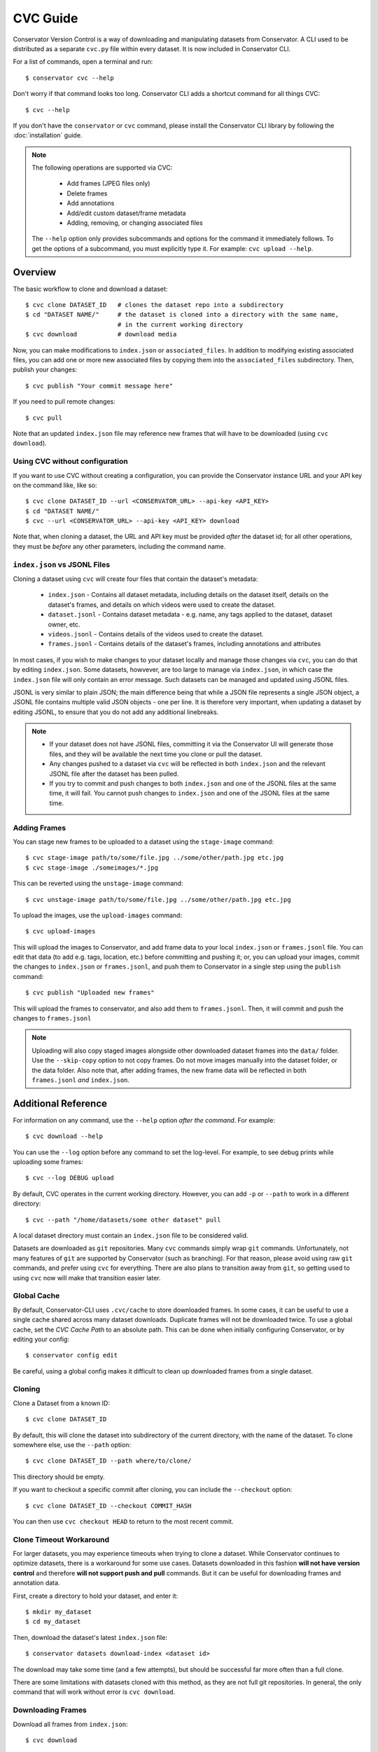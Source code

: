 CVC Guide
=========

Conservator Version Control is a way of downloading and manipulating
datasets from Conservator. A CLI used to be distributed as a separate
``cvc.py`` file within every dataset. It is now included in Conservator CLI.

For a list of commands, open a terminal and run::

    $ conservator cvc --help

Don't worry if that command looks too long. Conservator CLI adds a shortcut
command for all things CVC::

    $ cvc --help

If you don't have the ``conservator`` or ``cvc`` command, please install
the Conservator CLI library by following the :doc:`installation` guide.

.. note::
   The following operations are supported via CVC:

    - Add frames (JPEG files only)
    - Delete frames
    - Add annotations
    - Add/edit custom dataset/frame metadata
    - Adding, removing, or changing associated files

   The ``--help`` option only provides subcommands and options for the command
   it immediately follows. To get the options of a subcommand, you must explicitly
   type it. For example: ``cvc upload --help``.

Overview
--------

The basic workflow to clone and download a dataset::

    $ cvc clone DATASET_ID   # clones the dataset repo into a subdirectory
    $ cd "DATASET NAME/"     # the dataset is cloned into a directory with the same name,
                             # in the current working directory
    $ cvc download           # download media

Now, you can make modifications to ``index.json`` or ``associated_files``. In
addition to modifying existing associated files, you can add one or more new
associated files by copying them into the ``associated_files`` subdirectory.
Then, publish your changes::

    $ cvc publish "Your commit message here"

If you need to pull remote changes::

    $ cvc pull

Note that an updated ``index.json`` file may reference new frames that will have
to be downloaded (using ``cvc download``).

Using CVC without configuration
^^^^^^^^^^^^^^^^^^^^^^^^^^^^^^^

If you want to use CVC without creating a configuration, you can provide the
Conservator instance URL and your API key on the command like, like so::

    $ cvc clone DATASET_ID --url <CONSERVATOR_URL> --api-key <API_KEY>
    $ cd "DATASET NAME/"
    $ cvc --url <CONSERVATOR_URL> --api-key <API_KEY> download

Note that, when cloning a dataset, the URL and API key must be provided *after* the dataset id;
for all other operations, they must be *before* any other parameters, including the command name.


``index.json`` vs JSONL Files
^^^^^^^^^^^^^^^^^^^^^^^^^^^^^

Cloning a dataset using ``cvc`` will create four files that contain the dataset's metadata:

    - ``index.json`` - Contains all dataset metadata, including details on the dataset itself, details on the dataset's frames, and details on which videos were used to create the dataset.
    - ``dataset.jsonl`` - Contains dataset metadata - e.g. name, any tags applied to the dataset, dataset owner, etc.
    - ``videos.jsonl`` - Contains details of the videos used to create the dataset.
    - ``frames.jsonl`` - Contains details of the dataset's frames, including annotations and attributes

In most cases, if you wish to make changes to your dataset locally and manage those changes via ``cvc``, you can
do that by editing ``index.json``. Some datasets, howvever, are too large to manage via ``index.json``, in which
case the ``index.json`` file will only contain an error message. Such datasets can be managed and updated using JSONL files.

JSONL is very similar to plain JSON; the main difference being that while a JSON file represents a single JSON object,
a JSONL file contains multiple valid JSON objects - one per line. It is therefore very important, when updating a dataset
by editing JSONL, to ensure that you do not add any additional linebreaks.

.. note::
    - If your dataset does not have JSONL files, committing it via the Conservator UI will generate those files, and they will be available the next time you clone or pull the dataset.
    - Any changes pushed to a dataset via ``cvc`` will be reflected in both ``index.json`` and the relevant JSONL file after the dataset has been pulled.
    - If you try to commit and push changes to both ``index.json`` and one of the JSONL files at the same time, it will fail. You cannot push changes to ``index.json`` and one of the JSONL files at the same time.


Adding Frames
^^^^^^^^^^^^^

You can stage new frames to be uploaded to a dataset using the ``stage-image`` command::

    $ cvc stage-image path/to/some/file.jpg ../some/other/path.jpg etc.jpg
    $ cvc stage-image ./someimages/*.jpg

This can be reverted using the ``unstage-image`` command::

    $ cvc unstage-image path/to/some/file.jpg ../some/other/path.jpg etc.jpg

To upload the images, use the ``upload-images`` command::

    $ cvc upload-images

This will upload the images to Conservator, and add frame data to your local ``index.json`` or ``frames.jsonl`` file.
You can edit that data (to add e.g. tags, location, etc.) before committing and pushing it; or, you can upload your images,
commit the changes to ``index.json`` or ``frames.jsonl``, and push them to Conservator in a single step using the ``publish`` command::

    $ cvc publish "Uploaded new frames"

This will upload the frames to conservator, and also add them to ``frames.jsonl``. Then, it
will commit and push the changes to ``frames.jsonl``

.. note::
   Uploading will also copy staged images alongside other downloaded dataset frames
   into the ``data/`` folder. Use the ``--skip-copy`` option to not copy frames.
   Do not move images manually into the dataset folder, or the data folder.
   Also note that, after adding frames, the new frame data will be reflected in both ``frames.jsonl`` *and* ``index.json``.

Additional Reference
--------------------

For information on any command, use the ``--help`` option *after the command*. For example::

    $ cvc download --help

You can use the ``--log`` option before any command to set the log-level. For example,
to see debug prints while uploading some frames::

    $ cvc --log DEBUG upload

By default, CVC operates in the current working directory. However, you can add ``-p`` or
``--path`` to work in a different directory::

    $ cvc --path "/home/datasets/some other dataset" pull

A local dataset directory must contain an ``index.json`` file to be considered valid.

Datasets are downloaded as ``git`` repositories. Many ``cvc`` commands simply wrap ``git``
commands. Unfortunately, not many features of ``git`` are supported by Conservator (such
as branching). For that reason, please avoid using raw ``git`` commands, and prefer using
``cvc`` for everything. There are also plans to transition away from ``git``, so getting
used to using ``cvc`` now will make that transition easier later.

Global Cache
^^^^^^^^^^^^

By default, Conservator-CLI uses ``.cvc/cache`` to store downloaded frames. In some
cases, it can be useful to use a single cache shared across many dataset downloads.
Duplicate frames will not be downloaded twice. To use a global cache, set the `CVC Cache Path`
to an absolute path. This can be done when initially configuring Conservator, or by editing your config::

    $ conservator config edit

Be careful, using a global config makes it difficult to clean up downloaded frames from a
single dataset.

Cloning
^^^^^^^

Clone a Dataset from a known ID::

    $ cvc clone DATASET_ID

By default, this will clone the dataset into subdirectory of the current directory,
with the name of the dataset. To clone somewhere else, use the ``--path`` option::

    $ cvc clone DATASET_ID --path where/to/clone/

This directory should be empty.

If you want to checkout a specific commit after cloning, you can include
the ``--checkout`` option::

    $ cvc clone DATASET_ID --checkout COMMIT_HASH

You can then use ``cvc checkout HEAD`` to return to the most recent commit.

Clone Timeout Workaround
^^^^^^^^^^^^^^^^^^^^^^^^

For larger datasets, you may experience timeouts when trying to clone a dataset.
While Conservator continues to optimize datasets, there is a workaround for some
use cases. Datasets downloaded in this fashion **will not have version control**
and therefore **will not support push and pull** commands. But it can be useful
for downloading frames and annotation data.

First, create a directory to hold your dataset, and enter it::

    $ mkdir my_dataset
    $ cd my_dataset

Then, download the dataset's latest ``index.json`` file::

    $ conservator datasets download-index <dataset id>

The download may take some time (and a few attempts), but should be successful
far more often than a full clone.

There are some limitations with datasets cloned with this method, as they are not
full git repositories. In general, the only command that will work without error is
``cvc download``.


Downloading Frames
^^^^^^^^^^^^^^^^^^

Download all frames from ``index.json``::

    $ cvc download

Frames will be downloaded to the ``data/`` directory within
the dataset.

You can also include raw image data::

    $ cvc download -r

or::

    $ cvc download --include-raw

This will download raw tiff images to ``rawData/``, if they exist for the dataset.

By default, CVC performs 10 downloads in parallel at a time. For faster connections,
you can increase this number by using the ``--pool-size`` option (``-p`` for short); for example::

    $ cvc download --pool-size 50  # download 50 frames at a time

When using a global cache, it may be necessary to run the download command using the
``-s`` | ``--symlink`` flag which will create a symlink versus a hard link in the 
``data/`` directory of the cloned dataset.

    $ cvc download -s 

Commit History
^^^^^^^^^^^^^^

Show log of commits::

    $ cvc log

You can use ``cvc checkout`` to view files at a specific commit, or
``cvc show`` to see more info about a specific commit.


Checking out a Commit
^^^^^^^^^^^^^^^^^^^^^

Checkout a commit hash::

    $ cvc checkout COMMIT_HASH

You can also use relative commit references. For example, to
reset to the most recent commit (such as when you want to return after
checking out some other commit)::

    $ cvc checkout "HEAD"

.. warning::
   Checking out a commit is a destructive action. Any local changes will be
   overwritten.


Commit Info
^^^^^^^^^^^

Shows information on the most recent commit::

    $ cvc show

You can also view a specific commit by passing its hash::

    $ cvc show COMMIT_HASH


Status
^^^^^^

Print staged images and changed files::

    $ cvc status

Use ``cvc publish`` to send these changes to Conservator.

Current Changes
^^^^^^^^^^^^^^^

Show changes in ``index.json`` and ``associated_files`` since last commit::

    $ cvc diff

Staging New Images
^^^^^^^^^^^^^^^^^^

Stage images for uploading::

    $ cvc stage-image some/path/to/a.jpg

All files must be valid JPEG images. You can specify as many paths
as you want, including path wildcards. These images can be uploaded
using the ``cvc upload-images`` or ``cvc publish`` commands.

Images can be un-staged using the ``unstage-images`` command::

    $ cvc unstage-image some/path/to/a.jpg


Uploading and Adding Staged Images
^^^^^^^^^^^^^^^^^^^^^^^^^^^^^^^^^^

Upload any staged images, and add them to ``frames.jsonl``::

    $ cvc upload-images

By default, the staged images will also be copied to the local dataset's ``data/``
directory. This way, you don't need to re-download the frames. To disable the copy,
use the ``--skip-copy`` option.


Validating Changes
^^^^^^^^^^^^^^^^^^

The ``index.json`` file in any dataset should match the format expected by
conservator. This format is defined by a JSON schema, and you can validate
locally::

    $ cvc validate

This command is also run (and required to pass) before adding or committing
new changes.


Making a Commit
^^^^^^^^^^^^^^^

Commit changes to ``index.json`` and ``associated_files`` with the given commit message::

    $ cvc commit "Your commit message here"

This runs ``cvc validate`` and only commits if the current ``index.json`` is valid.

Push Local Commits
^^^^^^^^^^^^^^^^^^

Push your local commits to Conservator::

    $ cvc push


Publish: Upload, Commit, Push
^^^^^^^^^^^^^^^^^^^^^^^^^^^^^

A frequent usage pattern is to upload frames, commit changes to ``index.json``,
and push. All three steps can be done with a single command::

    $ cvc publish "Your commit message"

If you don't have any images staged, the upload process will be skipped.
So this is also a suitable replacement for commit, push.
Any modifications or additions to associated files will also be included
in the commit.


Pull Local Commits
^^^^^^^^^^^^^^^^^^

Pull the latest commits, assuming there are no local changes::

    $ cvc pull

This will update ``index.json`` and the ``associated_files`` directory.

This won't download new frames that were added to ``index.json``. You
must run ``cvc download`` again to get these new frames.

